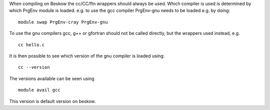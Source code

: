 

When compiling on Beskow the cc/CC/ftn wrappers should always be
used. Which compiler is used is determined by which PrgEnv module is
loaded. e.g. to use the gcc compiler PrgEnv-gnu needs to be loaded
e.g. by doing::

  module swap PrgEnv-cray PrgEnv-gnu

To use the gnu compilers gcc, g++ or gfortran should not be called
directly, but the wrappers used instead, e.g. ::

  cc hello.c

It is then possible to see which version of the gnu compiler is loaded using::

  cc --version

The versions available can be seen using ::

  module avail gcc

This version is default version on beskow.

